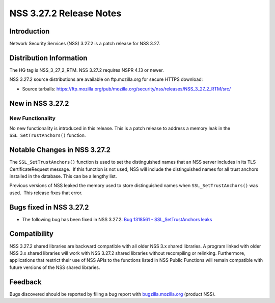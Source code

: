 .. _Mozilla_Projects_NSS_NSS_3.27.2_Release_Notes:

========================
NSS 3.27.2 Release Notes
========================
.. _Introduction:

Introduction
------------

Network Security Services (NSS) 3.27.2 is a patch release for NSS 3.27.

.. _Distribution_Information:

Distribution Information
------------------------

The HG tag is NSS_3_27_2_RTM. NSS 3.27.2 requires NSPR 4.13 or newer.

NSS 3.27.2 source distributions are available on ftp.mozilla.org for
secure HTTPS download:

-  Source tarballs:
   `https://ftp.mozilla.org/pub/mozilla.org/security/nss/releases/NSS_3_27_2_RTM/src/ <https://ftp.mozilla.org/pub/mozilla.org/security/nss/releases/NSS_3_27_1_RTM/src/>`__

.. _New_in_NSS_3.27.2:

New in NSS 3.27.2
-----------------

.. _New_Functionality:

New Functionality
~~~~~~~~~~~~~~~~~

No new functionality is introduced in this release. This is a patch
release to address a memory leak in the ``SSL_SetTrustAnchors()``
function.

.. _Notable_Changes_in_NSS_3.27.2:

Notable Changes in NSS 3.27.2
-----------------------------

The ``SSL_SetTrustAnchors()`` function is used to set the distinguished
names that an NSS server includes in its TLS CertificateRequest
message.  If this function is not used, NSS will include the
distinguished names for all trust anchors installed in the database. 
This can be a lengthy list.

Previous versions of NSS leaked the memory used to store distinguished
names when ``SSL_SetTrustAnchors()`` was used.  This release fixes that
error.

.. _Bugs_fixed_in_NSS_3.27.2:

Bugs fixed in NSS 3.27.2
------------------------

-  The following bug has been fixed in NSS 3.27.2: `Bug 1318561 -
   SSL_SetTrustAnchors
   leaks <https://bugzilla.mozilla.org/show_bug.cgi?id=1318561>`__

.. _Compatibility:

Compatibility
-------------

NSS 3.27.2 shared libraries are backward compatible with all older NSS
3.x shared libraries. A program linked with older NSS 3.x shared
libraries will work with NSS 3.27.2 shared libraries without recompiling
or relinking. Furthermore, applications that restrict their use of NSS
APIs to the functions listed in NSS Public Functions will remain
compatible with future versions of the NSS shared libraries.

.. _Feedback:

Feedback
--------

Bugs discovered should be reported by filing a bug report with
`bugzilla.mozilla.org <https://bugzilla.mozilla.org/enter_bug.cgi?product=NSS>`__
(product NSS).
